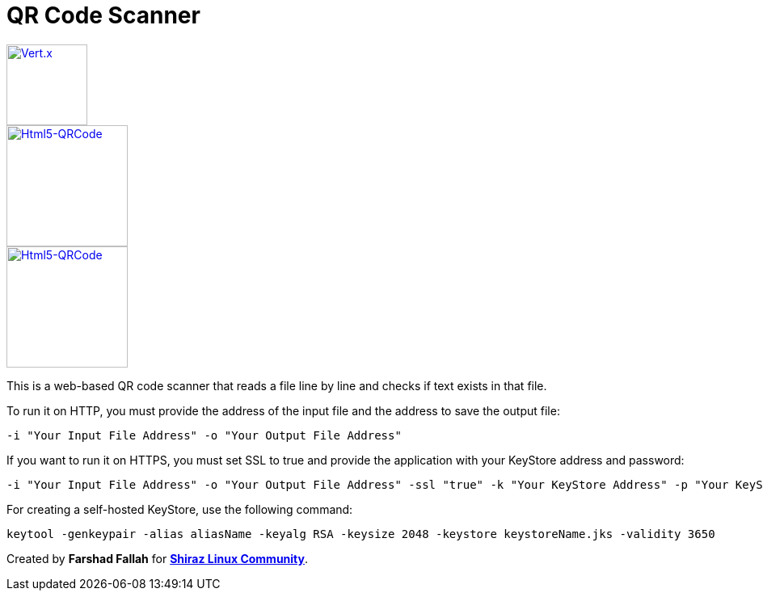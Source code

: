 = QR Code Scanner

image::https://img.shields.io/badge/vert.x-4.5.1-purple.svg[link="https://vertx.io", alt="Vert.x", width=100]
image::https://img.shields.io/badge/Html5--QRCode-2.3.8-green.svg[link="https://github.com/mebjas/html5-qrcode", alt="Html5-QRCode", width=150]
image::https://img.shields.io/badge/graalvm--java-17-orange.svg[link="https://github.com/mebjas/html5-qrcode", alt="Html5-QRCode", width=150]

This is a web-based QR code scanner that reads a file line by line and checks if text exists in that file.

To run it on HTTP, you must provide the address of the input file and the address to save the output file:

[source,bash]
----
-i "Your Input File Address" -o "Your Output File Address"
----

If you want to run it on HTTPS, you must set SSL to true and provide the application with your KeyStore address and password:

[source,bash]
----
-i "Your Input File Address" -o "Your Output File Address" -ssl "true" -k "Your KeyStore Address" -p "Your KeyStore Password"
----

For creating a self-hosted KeyStore, use the following command:

[source,bash]
----
keytool -genkeypair -alias aliasName -keyalg RSA -keysize 2048 -keystore keystoreName.jks -validity 3650
----

Created by *Farshad Fallah* for https://shirazlinuxcommunity.ir[*Shiraz Linux Community*].
